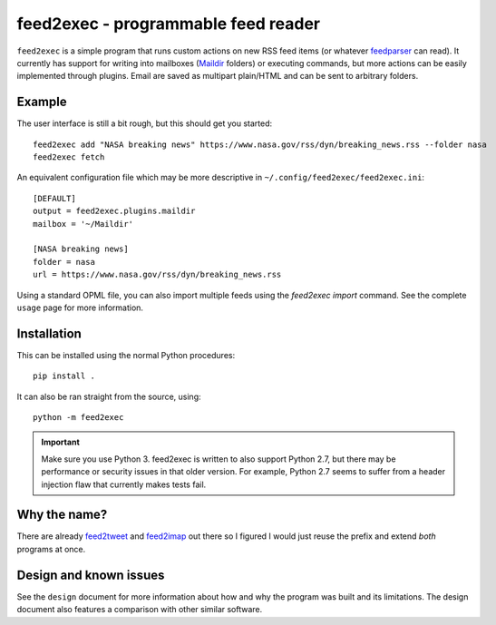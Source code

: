 ======================================
 feed2exec - programmable feed reader
======================================

``feed2exec`` is a simple program that runs custom actions on new RSS
feed items (or whatever `feedparser`_ can read). It currently has
support for writing into mailboxes (`Maildir`_ folders) or executing
commands, but more actions can be easily implemented through
plugins. Email are saved as multipart plain/HTML and can be sent to
arbitrary folders.

 .. _feedparser: https://pypi.python.org/pypi/feedparser
 .. _Maildir: https://en.wikipedia.org/wiki/Maildir

Example
-------

The user interface is still a bit rough, but this should get you
started::

    feed2exec add "NASA breaking news" https://www.nasa.gov/rss/dyn/breaking_news.rss --folder nasa
    feed2exec fetch

An equivalent configuration file which may be more descriptive in
``~/.config/feed2exec/feed2exec.ini``::

  [DEFAULT]
  output = feed2exec.plugins.maildir
  mailbox = '~/Maildir'

  [NASA breaking news]
  folder = nasa
  url = https://www.nasa.gov/rss/dyn/breaking_news.rss

Using a standard OPML file, you can also import multiple feeds using
the `feed2exec import` command. See the complete ``usage`` page for
more information.

Installation
------------

This can be installed using the normal Python procedures::

  pip install .

It can also be ran straight from the source, using::

  python -m feed2exec

.. important:: Make sure you use Python 3. feed2exec is written to
               also support Python 2.7, but there may be performance
               or security issues in that older version. For example,
               Python 2.7 seems to suffer from a header injection flaw
               that currently makes tests fail.

Why the name?
-------------

There are already `feed2tweet`_ and `feed2imap`_ out there so I
figured I would just reuse the prefix and extend *both* programs at
once.

.. _feed2tweet: https://github.com/chaica/feed2tweet
.. _feed2imap: https://github.com/feed2imap/feed2imap/

.. marker-toc

Design and known issues
-----------------------

See the ``design`` document for more information about how and why
the program was built and its limitations. The design document also
features a comparison with other similar software.


